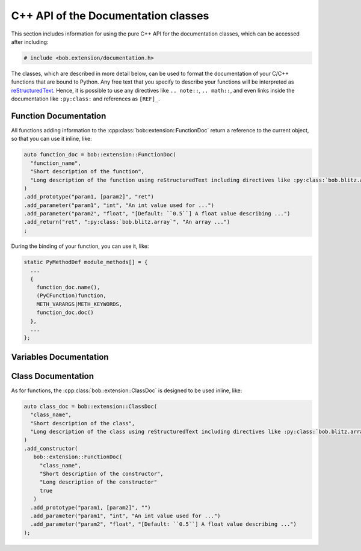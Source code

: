 .. vim: set fileencoding=utf-8 :
.. Manuel Guenther <manuel.guenther@idiap.ch>
.. Fri Oct 10 14:03:53 CEST 2014
..
.. Copyright (C) 2011-2014 Idiap Research Institute, Martigny, Switzerland


.. _cpp_api:


=====================================
 C++ API of the Documentation classes
=====================================

This section includes information for using the pure C++ API for the documentation classes, which can be accessed after including:

.. code-block:: c++

   # include <bob.extension/documentation.h>

The classes, which are described in more detail below, can be used to format the documentation of your C/C++ functions that are bound to Python.
Any free text that you specify to describe your functions will be interpreted as `reStructuredText <http://docutils.sourceforge.net/rst.html>`_.
Hence, it is possible to use any directives like ``.. note::``, ``.. math::``, and even links inside the documentation like ``:py:class:`` and references as ``[REF]_``.


----------------------
Function Documentation
----------------------

.. cpp:class:: bob::extension::FunctionDoc

   To document a function (either a stand-alone function or a member function of a class), you should use the :cpp:func:`bob::extension::FunctionDoc`.

   .. cpp:function:: bob::extension::FunctionDoc(\
        const char* const function_name,\
        const char* const short_desctiption,\
        const char* const long_description = NULL,\
        bool is_member_function = false\
      )

      In the constructor, you specify the function name and a short description.
      If wanted, you can define a longer description as well.
      When you use this FunctionDoc to document a member function of a class, please set ``is_member_function = true``.

   .. cpp:function:: FunctionDoc clone(\
        const char* const function_name\
      )

      Returns a copy of this documentation class, where the function name is replaced by the given one.
      This is useful, when a function is bound with several names.

   .. cpp:function:: FunctionDoc& add_prototype(\
        const char* const variables,\
        const char* const return_value = "None"\
      )

      Adds a prototype of the documented function declaration to the function.
      All ``variables`` and all ``return_value``'s listed must be documented using the :cpp:func:`add_parameter` or :cpp:func:`add_return` functions.
      Only the default return value ``None`` does not need documentation.

      ``variables`` is a single string containing a comma-separated list of parameter names.
      Use ``..., [name]`` to indicate that name is ``name`` is an optional parameter.

      ``return_value`` is a single string containing a comma-separated list of return value names.
      If a single name is given, only a single value is returned, otherwise a tuple will be returned by your function.

      .. note::
         Each :cpp:class:`FunctionDoc` needs at least one prototype.
         In opposition to pure Python functions, specifying multiple prototypes is allowed here as well.


   .. cpp:function:: FunctionDoc& add_parameter(\
        const char* const parameter_name,\
        const char* const parameter_type,\
        const char* const parameter_description\
      )

      Adds a description for a given parameter.

      ``parameter_name`` must be one of the names listed in the ``variables`` of the :cpp:func:`add_prototype` function.

      ``parameter_type`` specifies the expected type of this parameter.
      You can use any free text to describe the type.
      When ``:py:class:`` directives or similar are used, they will be interpreted correctly.

      ``parameter_description`` includes free text to describe, what the parameter is used for.


   .. cpp:function:: FunctionDoc& add_return(\
        const char* const return_name,\
        const char* const return_type,\
        const char* const return_description\
      )

      Adds a description for a given return value.

      ``return_name`` must be one of the names listed as a ``return_value`` of the :cpp:func:`add_prototype` function.

      ``return_type`` specifies the type of this return value.
      You can use any free text to describe the type.
      When ``:py:class:`` directives or similar are used, they will be interpreted correctly.

      ``return_description`` includes free text to describe, what the return value contains.


   .. cpp:function:: const char* const name() const

      Returns the name of the function defined in the constructor.


   .. cpp:function:: const char* const doc(const unsigned alignment = 72, const unsigned indent = 0) const

      Generates and returns the documentation string.
      The free text in the documentation is aligned to ``alignment`` characters, by default 72, so that it can be viewed correctly inside of an 80-character Python console.
      The ``indent`` is an internal parameter and should not be changed.


   .. cpp:function:: char** kwlist(unsigned index) const

      Returns the list of keyword arguments for the given prototype index added with the :cpp:func:`add_prototype` function.
      This list is in the desired format to be passed as the ``keywords`` parameter to the :c:func:`PyArg_ParseTupleAndKeywords` function during your bindings.


   .. cpp:function:: void print_usage() const

      Prints a function usage string to console, including all information specified by the member functions above.


All functions adding information to the :cpp:class:`bob::extension::FunctionDoc` return a reference to the current object, so that you can use it inline, like:

.. code-block:: c++

   auto function_doc = bob::extension::FunctionDoc(
     "function_name",
     "Short description of the function",
     "Long description of the function using reStructuredText including directives like :py:class:`bob.blitz.array`."
   )
   .add_prototype("param1, [param2]", "ret")
   .add_parameter("param1", "int", "An int value used for ...")
   .add_parameter("param2", "float", "[Default: ``0.5``] A float value describing ...")
   .add_return("ret", ":py:class:`bob.blitz.array`", "An array ...")
   ;


During the binding of your function, you can use it, like:

.. code-block:: c++

   static PyMethodDef module_methods[] = {
     ...
     {
       function_doc.name(),
       (PyCFunction)function,
       METH_VARARGS|METH_KEYWORDS,
       function_doc.doc()
     },
     ...
   };


-----------------------
Variables Documentation
-----------------------

.. cpp:class:: bob::extension::VariableDoc

   To document a variable (either a stand-alone function or a member function
   of a class), you should use the :cpp:func:`bob::extension::VariableDoc`.

   .. cpp:function:: bob::extension::VariableDoc(\
        const char* const variable_name,\
        const char* const variable_type,\
        const char* const short_desctiption,\
        const char* const long_description = NULL\
      )

      In the constructor, you specify the variable name, its type and a short
      description. The structure is identical to the
      :cpp:func:`FunctionDoc::add_parameter` function. If wanted, you can
      define a longer description as well.


   .. cpp:function:: char* name() const

      Returns the name of the variable defined in the constructor.


   .. cpp:function:: char* doc(const unsigned alignment = 72) const

      Generates and returns the documentation string, which is composed of the
      information provided in the constructor. The free text in the
      documentation is aligned to ``alignment`` characters, by default 72, so
      that it can be viewed correctly inside of an 80-character Python console.


-------------------
Class Documentation
-------------------

.. cpp:class:: bob::extension::ClassDoc

   To document a class including its constructor, you should use the :cpp:func:`bob::extension::ClassDoc`.

   .. cpp:function:: bob::extension::ClassDoc(\
        const char* const class_name,\
        const char* const short_desctiption,\
        const char* const long_description = NULL\
      )

      In the constructor, you specify the class name and a short description.
      If wanted, you can define a longer description as well.


   .. cpp:function:: ClassDoc& add_constructor(\
        const FunctionDoc& constructor_doc\
      )

      Adds the documentation of the constructor, which itself is a :cpp:class:`FunctionDoc`.

      .. note::
         You should specify the return value of your constructor to be ``""`` to overwrite the default value ``"None"``.

      .. note::
         A class can have only a single constructor documentation.
         Hence, this function can be called only once for each class.


   .. cpp:function:: char* name() const

      Returns the name of the class defined in the constructor.


   .. cpp:function:: char* doc(const unsigned alignment = 72) const

      Generates and returns the documentation string, which is composed of the information provided in the constructor, and the constructor documentation.
      The free text in the documentation is aligned to ``alignment`` characters, by default 72, so that it can be viewed correctly inside of an 80-character Python console.


   .. cpp:function:: char** kwlist(unsigned index) const

      Returns the list of keyword arguments of the constructor for the given prototype index added with the :cpp:func:`FunctionDoc::add_prototype` function.
      This list is in the desired format to be passed as the ``keywords`` parameter to the :c:func:`PyArg_ParseTupleAndKeywords` function during your bindings.


   .. cpp:function:: void print_usage() const

      Prints the usage of the constructor.
      See :cpp:func:`FunctionDoc::print_usage` for details.


As for functions, the :cpp:class:`bob::extension::ClassDoc` is designed to be used inline, like:

.. code-block:: c++

   auto class_doc = bob::extension::ClassDoc(
     "class_name",
     "Short description of the class",
     "Long description of the class using reStructuredText including directives like :py:class:`bob.blitz.array`."
   )
   .add_constructor(
      bob::extension::FunctionDoc(
        "class_name",
        "Short description of the constructor",
        "Long description of the constructor"
        true
      )
     .add_prototype("param1, [param2]", "")
     .add_parameter("param1", "int", "An int value used for ...")
     .add_parameter("param2", "float", "[Default: ``0.5``] A float value describing ...")
   );
